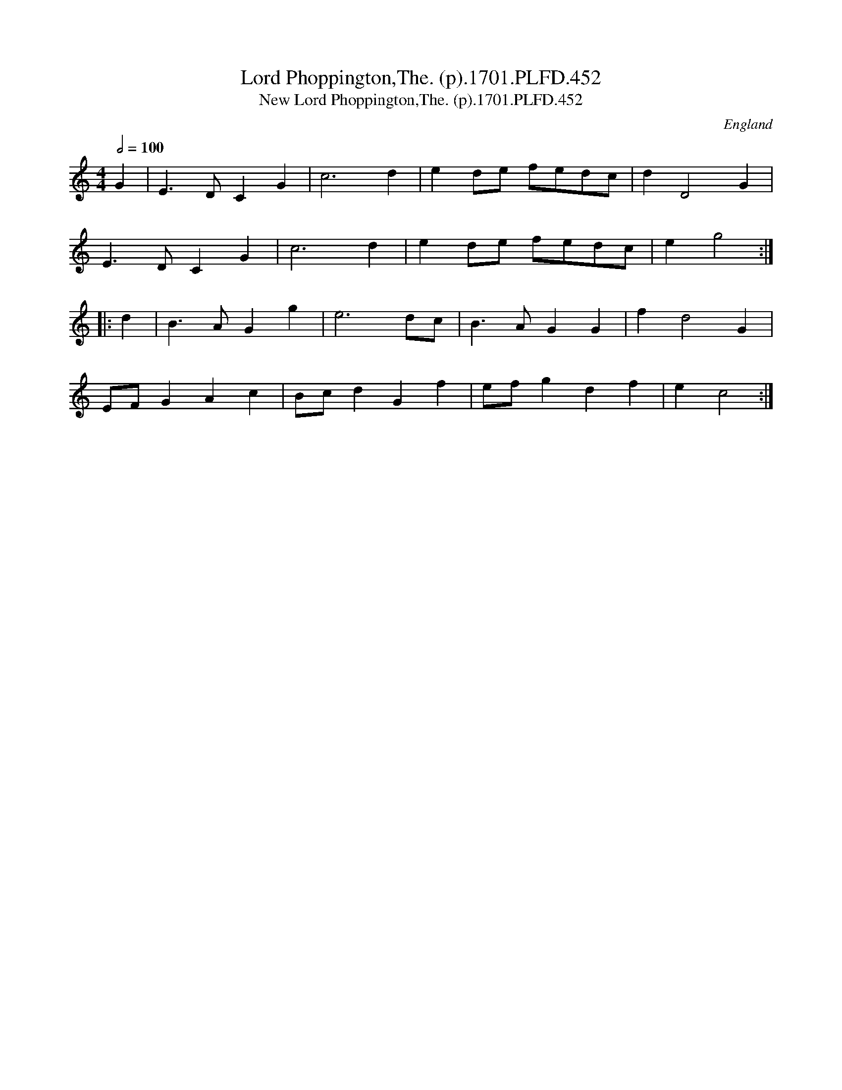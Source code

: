 X:452
T:Lord Phoppington,The. (p).1701.PLFD.452
T:New Lord Phoppington,The. (p).1701.PLFD.452
M:4/4
L:1/4
Q:1/2=100
S:Playford, Dancing Master,11th Ed.,1701.
O:England
Z:Chris Partington.
K:C
G|E>DCG|c3d|ed/e/ f/e/d/c/|dD2G|
E>DCG|c3d|ed/e/ f/e/d/c/|eg2:|
|:d|B>AGg|e3d/c/|B>AGG|fd2G|
E/F/GAc|B/c/dGf|e/f/gdf|ec2:|
